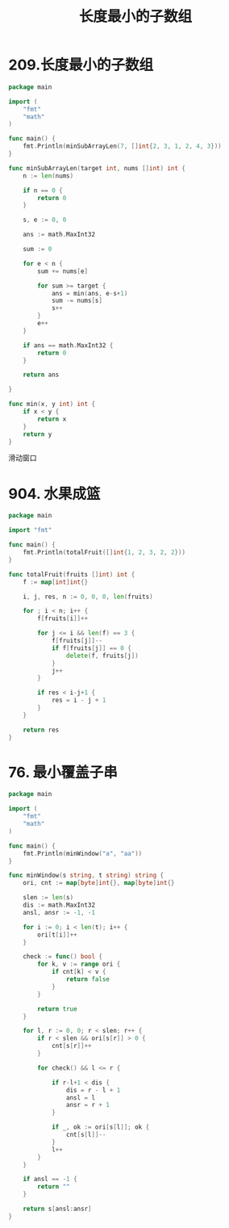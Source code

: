 #+title: 长度最小的子数组

* 209.长度最小的子数组

#+begin_src go :main no
  package main

  import (
      "fmt"
      "math"
  )

  func main() {
      fmt.Println(minSubArrayLen(7, []int{2, 3, 1, 2, 4, 3}))
  }

  func minSubArrayLen(target int, nums []int) int {
      n := len(nums)

      if n == 0 {
          return 0
      }

      s, e := 0, 0

      ans := math.MaxInt32

      sum := 0

      for e < n {
          sum += nums[e]

          for sum >= target {
              ans = min(ans, e-s+1)
              sum -= nums[s]
              s++
          }
          e++
      }

      if ans == math.MaxInt32 {
          return 0
      }

      return ans

  }

  func min(x, y int) int {
      if x < y {
          return x
      }
      return y
  }
#+end_src

#+RESULTS:
: 2

滑动窗口

* 904. 水果成篮

#+begin_src go :main no
  package main

  import "fmt"

  func main() {
      fmt.Println(totalFruit([]int{1, 2, 3, 2, 2}))
  }

  func totalFruit(fruits []int) int {
      f := map[int]int{}

      i, j, res, n := 0, 0, 0, len(fruits)

      for ; i < n; i++ {
          f[fruits[i]]++

          for j <= i && len(f) == 3 {
              f[fruits[j]]--
              if f[fruits[j]] == 0 {
                  delete(f, fruits[j])
              }
              j++
          }

          if res < i-j+1 {
              res = i - j + 1
          }
      }

      return res
  }
#+end_src

#+RESULTS:
: 4

* 76. 最小覆盖子串

#+begin_src go :main no
  package main

  import (
      "fmt"
      "math"
  )

  func main() {
      fmt.Println(minWindow("a", "aa"))
  }

  func minWindow(s string, t string) string {
      ori, cnt := map[byte]int{}, map[byte]int{}

      slen := len(s)
      dis := math.MaxInt32
      ansl, ansr := -1, -1

      for i := 0; i < len(t); i++ {
          ori[t[i]]++
      }

      check := func() bool {
          for k, v := range ori {
              if cnt[k] < v {
                  return false
              }
          }

          return true
      }

      for l, r := 0, 0; r < slen; r++ {
          if r < slen && ori[s[r]] > 0 {
              cnt[s[r]]++
          }

          for check() && l <= r {

              if r-l+1 < dis {
                  dis = r - l + 1
                  ansl = l
                  ansr = r + 1
              }

              if _, ok := ori[s[l]]; ok {
                  cnt[s[l]]--
              }
              l++
          }
      }

      if ansl == -1 {
          return ""
      }

      return s[ansl:ansr]
  }
#+end_src

#+RESULTS:
